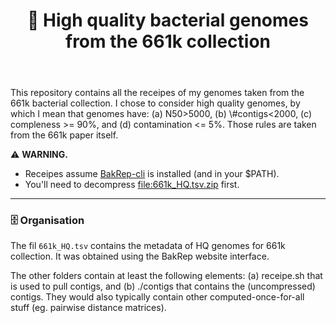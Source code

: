 #+title: 🧬 High quality bacterial genomes from the 661k collection

This repository contains all the receipes of my genomes taken from the 661k
bacterial collection. I chose to consider high quality genomes, by which I mean
that genomes have: (a) N50>5000, (b) \#contigs<2000, (c) compleness >= 90%, and
(d) contamination <= 5%. Those rules are taken from the 661k paper itself.

⚠️ *WARNING.*
- Receipes assume [[https://github.com/ag-computational-bio/bakrep-cli][BakRep-cli]] is installed (and in your $PATH).
- You'll need to decompress [[file:661k_HQ.tsv.zip]] first.

-----

*** 🗄️ Organisation

The fil =661k_HQ.tsv= contains the metadata of HQ genomes for 661k
collection. It was obtained using the BakRep website interface.

The other folders contain at least the following elements: (a) receipe.sh that
is used to pull contigs, and (b) ./contigs that contains the (uncompressed)
contigs. They would also typically contain other computed-once-for-all stuff
(eg. pairwise distance matrices).
